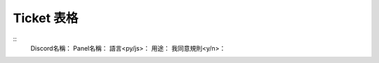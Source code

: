 Ticket 表格
===================================

::
   Discord名稱：
   Panel名稱：
   語言<py/js>：
   用途：
   我同意規則<y/n>：
